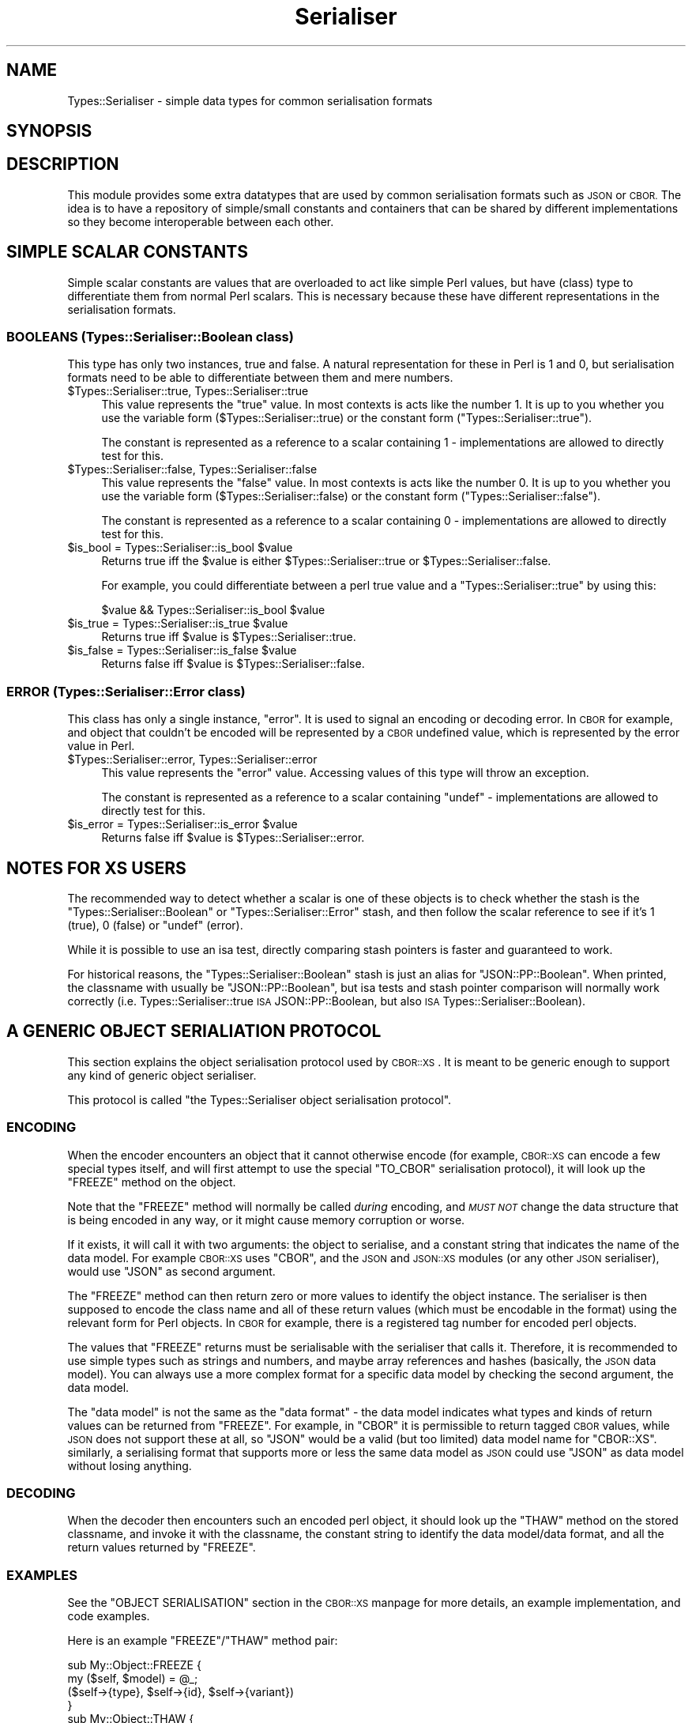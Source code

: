 .\" Automatically generated by Pod::Man 2.27 (Pod::Simple 3.28)
.\"
.\" Standard preamble:
.\" ========================================================================
.de Sp \" Vertical space (when we can't use .PP)
.if t .sp .5v
.if n .sp
..
.de Vb \" Begin verbatim text
.ft CW
.nf
.ne \\$1
..
.de Ve \" End verbatim text
.ft R
.fi
..
.\" Set up some character translations and predefined strings.  \*(-- will
.\" give an unbreakable dash, \*(PI will give pi, \*(L" will give a left
.\" double quote, and \*(R" will give a right double quote.  \*(C+ will
.\" give a nicer C++.  Capital omega is used to do unbreakable dashes and
.\" therefore won't be available.  \*(C` and \*(C' expand to `' in nroff,
.\" nothing in troff, for use with C<>.
.tr \(*W-
.ds C+ C\v'-.1v'\h'-1p'\s-2+\h'-1p'+\s0\v'.1v'\h'-1p'
.ie n \{\
.    ds -- \(*W-
.    ds PI pi
.    if (\n(.H=4u)&(1m=24u) .ds -- \(*W\h'-12u'\(*W\h'-12u'-\" diablo 10 pitch
.    if (\n(.H=4u)&(1m=20u) .ds -- \(*W\h'-12u'\(*W\h'-8u'-\"  diablo 12 pitch
.    ds L" ""
.    ds R" ""
.    ds C` ""
.    ds C' ""
'br\}
.el\{\
.    ds -- \|\(em\|
.    ds PI \(*p
.    ds L" ``
.    ds R" ''
.    ds C`
.    ds C'
'br\}
.\"
.\" Escape single quotes in literal strings from groff's Unicode transform.
.ie \n(.g .ds Aq \(aq
.el       .ds Aq '
.\"
.\" If the F register is turned on, we'll generate index entries on stderr for
.\" titles (.TH), headers (.SH), subsections (.SS), items (.Ip), and index
.\" entries marked with X<> in POD.  Of course, you'll have to process the
.\" output yourself in some meaningful fashion.
.\"
.\" Avoid warning from groff about undefined register 'F'.
.de IX
..
.nr rF 0
.if \n(.g .if rF .nr rF 1
.if (\n(rF:(\n(.g==0)) \{
.    if \nF \{
.        de IX
.        tm Index:\\$1\t\\n%\t"\\$2"
..
.        if !\nF==2 \{
.            nr % 0
.            nr F 2
.        \}
.    \}
.\}
.rr rF
.\" ========================================================================
.\"
.IX Title "Serialiser 3"
.TH Serialiser 3 "2013-11-30" "perl v5.16.3" "User Contributed Perl Documentation"
.\" For nroff, turn off justification.  Always turn off hyphenation; it makes
.\" way too many mistakes in technical documents.
.if n .ad l
.nh
.SH "NAME"
Types::Serialiser \- simple data types for common serialisation formats
.SH "SYNOPSIS"
.IX Header "SYNOPSIS"
.SH "DESCRIPTION"
.IX Header "DESCRIPTION"
This module provides some extra datatypes that are used by common
serialisation formats such as \s-1JSON\s0 or \s-1CBOR.\s0 The idea is to have a
repository of simple/small constants and containers that can be shared by
different implementations so they become interoperable between each other.
.SH "SIMPLE SCALAR CONSTANTS"
.IX Header "SIMPLE SCALAR CONSTANTS"
Simple scalar constants are values that are overloaded to act like simple
Perl values, but have (class) type to differentiate them from normal Perl
scalars. This is necessary because these have different representations in
the serialisation formats.
.SS "\s-1BOOLEANS \s0(Types::Serialiser::Boolean class)"
.IX Subsection "BOOLEANS (Types::Serialiser::Boolean class)"
This type has only two instances, true and false. A natural representation
for these in Perl is \f(CW1\fR and \f(CW0\fR, but serialisation formats need to be
able to differentiate between them and mere numbers.
.ie n .IP "$Types::Serialiser::true, Types::Serialiser::true" 4
.el .IP "\f(CW$Types::Serialiser::true\fR, Types::Serialiser::true" 4
.IX Item "$Types::Serialiser::true, Types::Serialiser::true"
This value represents the \*(L"true\*(R" value. In most contexts is acts like
the number \f(CW1\fR. It is up to you whether you use the variable form
(\f(CW$Types::Serialiser::true\fR) or the constant form (\f(CW\*(C`Types::Serialiser::true\*(C'\fR).
.Sp
The constant is represented as a reference to a scalar containing \f(CW1\fR \-
implementations are allowed to directly test for this.
.ie n .IP "$Types::Serialiser::false, Types::Serialiser::false" 4
.el .IP "\f(CW$Types::Serialiser::false\fR, Types::Serialiser::false" 4
.IX Item "$Types::Serialiser::false, Types::Serialiser::false"
This value represents the \*(L"false\*(R" value. In most contexts is acts like
the number \f(CW0\fR. It is up to you whether you use the variable form
(\f(CW$Types::Serialiser::false\fR) or the constant form (\f(CW\*(C`Types::Serialiser::false\*(C'\fR).
.Sp
The constant is represented as a reference to a scalar containing \f(CW0\fR \-
implementations are allowed to directly test for this.
.ie n .IP "$is_bool = Types::Serialiser::is_bool $value" 4
.el .IP "\f(CW$is_bool\fR = Types::Serialiser::is_bool \f(CW$value\fR" 4
.IX Item "$is_bool = Types::Serialiser::is_bool $value"
Returns true iff the \f(CW$value\fR is either \f(CW$Types::Serialiser::true\fR or
\&\f(CW$Types::Serialiser::false\fR.
.Sp
For example, you could differentiate between a perl true value and a
\&\f(CW\*(C`Types::Serialiser::true\*(C'\fR by using this:
.Sp
.Vb 1
\&   $value && Types::Serialiser::is_bool $value
.Ve
.ie n .IP "$is_true = Types::Serialiser::is_true $value" 4
.el .IP "\f(CW$is_true\fR = Types::Serialiser::is_true \f(CW$value\fR" 4
.IX Item "$is_true = Types::Serialiser::is_true $value"
Returns true iff \f(CW$value\fR is \f(CW$Types::Serialiser::true\fR.
.ie n .IP "$is_false = Types::Serialiser::is_false $value" 4
.el .IP "\f(CW$is_false\fR = Types::Serialiser::is_false \f(CW$value\fR" 4
.IX Item "$is_false = Types::Serialiser::is_false $value"
Returns false iff \f(CW$value\fR is \f(CW$Types::Serialiser::false\fR.
.SS "\s-1ERROR \s0(Types::Serialiser::Error class)"
.IX Subsection "ERROR (Types::Serialiser::Error class)"
This class has only a single instance, \f(CW\*(C`error\*(C'\fR. It is used to signal
an encoding or decoding error. In \s-1CBOR\s0 for example, and object that
couldn't be encoded will be represented by a \s-1CBOR\s0 undefined value, which
is represented by the error value in Perl.
.ie n .IP "$Types::Serialiser::error, Types::Serialiser::error" 4
.el .IP "\f(CW$Types::Serialiser::error\fR, Types::Serialiser::error" 4
.IX Item "$Types::Serialiser::error, Types::Serialiser::error"
This value represents the \*(L"error\*(R" value. Accessing values of this type
will throw an exception.
.Sp
The constant is represented as a reference to a scalar containing \f(CW\*(C`undef\*(C'\fR
\&\- implementations are allowed to directly test for this.
.ie n .IP "$is_error = Types::Serialiser::is_error $value" 4
.el .IP "\f(CW$is_error\fR = Types::Serialiser::is_error \f(CW$value\fR" 4
.IX Item "$is_error = Types::Serialiser::is_error $value"
Returns false iff \f(CW$value\fR is \f(CW$Types::Serialiser::error\fR.
.SH "NOTES FOR XS USERS"
.IX Header "NOTES FOR XS USERS"
The recommended way to detect whether a scalar is one of these objects
is to check whether the stash is the \f(CW\*(C`Types::Serialiser::Boolean\*(C'\fR or
\&\f(CW\*(C`Types::Serialiser::Error\*(C'\fR stash, and then follow the scalar reference to
see if it's \f(CW1\fR (true), \f(CW0\fR (false) or \f(CW\*(C`undef\*(C'\fR (error).
.PP
While it is possible to use an isa test, directly comparing stash pointers
is faster and guaranteed to work.
.PP
For historical reasons, the \f(CW\*(C`Types::Serialiser::Boolean\*(C'\fR stash is
just an alias for \f(CW\*(C`JSON::PP::Boolean\*(C'\fR. When printed, the classname
with usually be \f(CW\*(C`JSON::PP::Boolean\*(C'\fR, but isa tests and stash pointer
comparison will normally work correctly (i.e. Types::Serialiser::true \s-1ISA\s0
JSON::PP::Boolean, but also \s-1ISA\s0 Types::Serialiser::Boolean).
.SH "A GENERIC OBJECT SERIALIATION PROTOCOL"
.IX Header "A GENERIC OBJECT SERIALIATION PROTOCOL"
This section explains the object serialisation protocol used by
\&\s-1CBOR::XS\s0. It is meant to be generic enough to support any kind of
generic object serialiser.
.PP
This protocol is called \*(L"the Types::Serialiser object serialisation
protocol\*(R".
.SS "\s-1ENCODING\s0"
.IX Subsection "ENCODING"
When the encoder encounters an object that it cannot otherwise encode (for
example, \s-1CBOR::XS\s0 can encode a few special types itself, and will first
attempt to use the special \f(CW\*(C`TO_CBOR\*(C'\fR serialisation protocol), it will
look up the \f(CW\*(C`FREEZE\*(C'\fR method on the object.
.PP
Note that the \f(CW\*(C`FREEZE\*(C'\fR method will normally be called \fIduring\fR encoding,
and \fI\s-1MUST NOT\s0\fR change the data structure that is being encoded in any
way, or it might cause memory corruption or worse.
.PP
If it exists, it will call it with two arguments: the object to serialise,
and a constant string that indicates the name of the data model. For
example \s-1CBOR::XS\s0 uses \f(CW\*(C`CBOR\*(C'\fR, and the \s-1JSON\s0 and \s-1JSON::XS\s0 modules
(or any other \s-1JSON\s0 serialiser), would use \f(CW\*(C`JSON\*(C'\fR as second argument.
.PP
The \f(CW\*(C`FREEZE\*(C'\fR method can then return zero or more values to identify the
object instance. The serialiser is then supposed to encode the class name
and all of these return values (which must be encodable in the format)
using the relevant form for Perl objects. In \s-1CBOR\s0 for example, there is a
registered tag number for encoded perl objects.
.PP
The values that \f(CW\*(C`FREEZE\*(C'\fR returns must be serialisable with the serialiser
that calls it. Therefore, it is recommended to use simple types such as
strings and numbers, and maybe array references and hashes (basically, the
\&\s-1JSON\s0 data model). You can always use a more complex format for a specific
data model by checking the second argument, the data model.
.PP
The \*(L"data model\*(R" is not the same as the \*(L"data format\*(R" \- the data model
indicates what types and kinds of return values can be returned from
\&\f(CW\*(C`FREEZE\*(C'\fR. For example, in \f(CW\*(C`CBOR\*(C'\fR it is permissible to return tagged \s-1CBOR\s0
values, while \s-1JSON\s0 does not support these at all, so \f(CW\*(C`JSON\*(C'\fR would be a
valid (but too limited) data model name for \f(CW\*(C`CBOR::XS\*(C'\fR. similarly, a
serialising format that supports more or less the same data model as \s-1JSON\s0
could use \f(CW\*(C`JSON\*(C'\fR as data model without losing anything.
.SS "\s-1DECODING\s0"
.IX Subsection "DECODING"
When the decoder then encounters such an encoded perl object, it should
look up the \f(CW\*(C`THAW\*(C'\fR method on the stored classname, and invoke it with the
classname, the constant string to identify the data model/data format, and
all the return values returned by \f(CW\*(C`FREEZE\*(C'\fR.
.SS "\s-1EXAMPLES\s0"
.IX Subsection "EXAMPLES"
See the \f(CW\*(C`OBJECT SERIALISATION\*(C'\fR section in the \s-1CBOR::XS\s0 manpage for
more details, an example implementation, and code examples.
.PP
Here is an example \f(CW\*(C`FREEZE\*(C'\fR/\f(CW\*(C`THAW\*(C'\fR method pair:
.PP
.Vb 2
\&   sub My::Object::FREEZE {
\&      my ($self, $model) = @_;
\&
\&      ($self\->{type}, $self\->{id}, $self\->{variant})
\&   }
\&
\&   sub My::Object::THAW {
\&      my ($class, $model, $type, $id, $variant) = @_;
\&
\&      $class\->new (type => $type, id => $id, variant => $variant)
\&   }
.Ve
.SH "BUGS"
.IX Header "BUGS"
The use of overload makes this module much heavier than it should be
(on my system, this module: 4kB \s-1RSS,\s0 overload: 260kB \s-1RSS\s0).
.SH "SEE ALSO"
.IX Header "SEE ALSO"
Currently, \s-1JSON::XS\s0 and \s-1CBOR::XS\s0 use these types.
.SH "AUTHOR"
.IX Header "AUTHOR"
.Vb 2
\& Marc Lehmann <schmorp@schmorp.de>
\& http://home.schmorp.de/
.Ve

